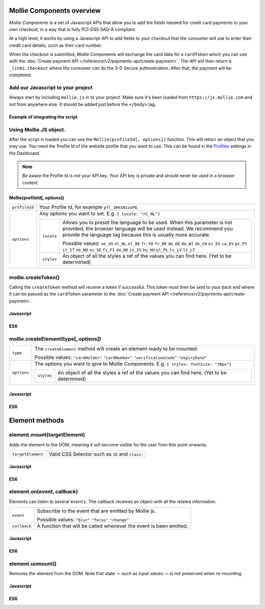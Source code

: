Mollie Components overview
==========================

*Mollie Components* is a set of Javascript APIs that allow you to add the fields needed for credit card payments to your
own checkout, in a way that is fully PCI-DSS SAQ-A compliant.

At a high level, it works by using a Javascript API to add fields to your checkout that the consumer will use to enter
their credit card details, such as their card number.

When the checkout is submitted, Mollie Components will exchange the card data for a ``cardToken`` which you can use with
the :doc:`Create payment API </reference/v2/payments-api/create-payment>`. The API will then return a
``_links.checkout`` where the consumer can do the 3-D Secure authentication. After that, the payment will be completed.

Add our Javascript to your project
----------------------------------

Always start by including ``mollie.js`` in to your project. Make sure it's been loaded from ``https://js.mollie.com`` and
not from anywhere else. It should be added just before the ``</body>`` tag.

Example of integrating the script
^^^^^^^^^^^^^^^^^^^^^^^^^^^^^^^^^

.. code-block:: html
   :linenos:

    <html>
      <head>
        <title>My Checkout</title>
      </head>
      <body>
        <!-- Your HTML  --->
        <script src="https://js.mollie.com/v1/mollie.js"></script>
      </body>
    </html>

Using Mollie.JS object.
-----------------------
After the script is loaded you can use the ``Mollie(profileId[, options])`` function. This will return 
an object that you may use. You need the Profile Id of the website profile that you want to use.
This can be found in the `Profiles <https://www.mollie.com/dashboard/settings/profiles>`_ settings in the Dashboard.

.. note:: Be aware the Profile Id is *not* your API key. Your API key is private and should never be used in a browser
          context.

Mollie(profileId[, options])
^^^^^^^^^^^^^^^^^^^^^^^^^^^^
.. list-table::
   :widths: auto

   * - ``profileId``

       .. type:: string
          :required: true

     - Your Profile Id, for example ``pfl_3RkSN1zuPE``.

   * - ``options``

       .. type:: options object
          :required: false

     - Any options you want to set. E.g. ``{ locale: "nl_NL"}``

       .. list-table::
          :widths: auto

          * - ``locale``

              .. type:: string
                 :required: false

            - Allows you to preset the language to be used. When this 
              parameter is not provided, the browser language will be used instead. We recommend you
              provide the language tag because this is usually more accurate.

              Possible values: ``en_US`` ``nl_NL`` ``nl_BE`` ``fr_FR`` ``fr_BE`` ``de_DE`` ``de_AT`` ``de_CH`` ``es_ES``
              ``ca_ES`` ``pt_PT`` ``it_IT`` ``nb_NO`` ``sv_SE`` ``fi_FI`` ``da_DK`` ``is_IS`` ``hu_HU`` ``pl_PL`` ``lv_LV``
              ``lt_LT``

          * - ``styles``

              .. type:: styles object 
                 :required: false

            - An object of all the styles a ref of the values you can find here. (Yet to be determined)

mollie.createToken()
--------------------
Calling the ``createToken`` method will receive a token if successful. This token must then be sent to your back end
where it can be passed as the ``cardToken`` parameter to the
:doc:`Create payment API </reference/v2/payments-api/create-payment>`.

Javascript
^^^^^^^^^^
.. code-block:: js
   :linenos:

    mollie.createToken('card', options).then(function(result) {
      // Handle the result this can be either result.token or result.error.
    })

ES6
^^^
.. code-block:: js
   :linenos:

   // Inside a async function (e.g. submit handler)
   const {token, error } = await mollie.createToken()


mollie.createElement(type[, options])
----------------------------------------
.. list-table::
   :widths: auto

   * - ``type``

       .. type:: string
          :required: true

     - The ``createElement`` method will create an element ready to be mounted.

       Possible values: ``"cardHolder"`` ``"cardNumber"`` ``"verificationCode"`` ``"expiryDate"``

   * - ``options``

       .. type:: options object
          :required: false

     - The options you want to give to Mollie Components. E.g. ``{ styles: fontSize: "10px"}``

       .. list-table::
          :widths: auto

          * - ``styles``

              .. type:: style object
                  :required: false

            - An object of all the styles a ref of the values you can find here. (Yet to be determined)

Javascript
^^^^^^^^^^
.. code-block:: js
   :linenos:

    var options = {
                    styles : {
                      base: {
                        fontSize: '10px;'
                      }
                    }
                  }

    var cardNumberEl = mollie.createElement('cardNumber', options)

ES6
^^^
.. code-block:: js
   :linenos:

    const options = {
                      styles : {
                        base: {
                          fontSize: '10px;'
                        }
                      }
                    }

    const cardNumberEl = mollie.createElement('cardNumber', options)

Element methods
===============

element.mount(targetElement)
----------------------------

Adds the element to the DOM, meaning it will become visible for the user from this point onwards.

.. code-block:: HTML
   :linenos:

    <label for="card" >Card label</div>
    <div id="card"></div>

.. list-table::
   :widths: auto

   * - ``targetElement``

       .. type:: domElement
          :required: true

     - Valid CSS Selector such as ``ID`` and ``class``.

Javascript
^^^^^^^^^^
.. code-block:: js
   :linenos:

    cardNumberEl.mount('#card');

ES6
^^^
.. code-block:: js
   :linenos:

    cardNumberEl.mount('#card');

element.on(event, callback)
---------------------------

Elements can listen to several ``events``. The callback receives an object with all the related information.

.. list-table::
   :widths: auto

   * - ``event``

       .. type:: string
          :required: true

     - Subscribe to the event that are emitted by Mollie js.

       Possible values: ``"blur"`` ``"focus"`` ``"change"``

   * - ``callback``

       .. type:: function
          :required: true

     - A function that will be called whenever the event is been emitted.


Javascript
^^^^^^^^^^
.. code-block:: js
   :linenos:

    var callback = function(event) { console.log('We need a real world example here', event.type) }
    cardNumberEl.on('change', callback);

ES6
^^^
.. code-block:: js
   :linenos:

    const callback = (event)=> { console.log('We need a real world example here', event.type) }
    cardNumberEl.on('change', callback);

element.unmount()
-----------------
Removes the element from the DOM. Note that state — such as input values — is not preserved when re-mounting.

Javascript
^^^^^^^^^^
.. code-block:: js
   :linenos:

    cardNumberEl.unmount();

ES6
^^^
.. code-block:: js
   :linenos:

    cardNumberEl.unmount();

